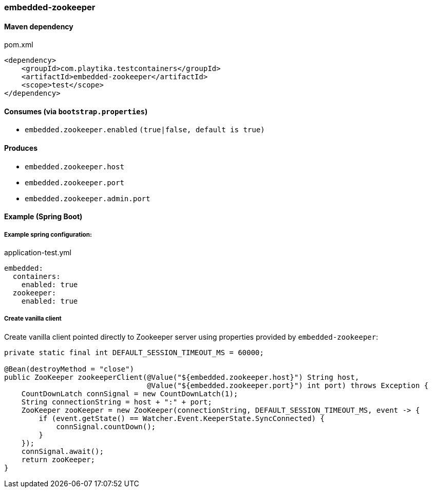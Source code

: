 === embedded-zookeeper

==== Maven dependency

.pom.xml
[source,xml]
----
<dependency>
    <groupId>com.playtika.testcontainers</groupId>
    <artifactId>embedded-zookeeper</artifactId>
    <scope>test</scope>
</dependency>
----

==== Consumes (via `bootstrap.properties`)

* `embedded.zookeeper.enabled` `(true|false, default is true)`

==== Produces

* `embedded.zookeeper.host`
* `embedded.zookeeper.port`
* `embedded.zookeeper.admin.port`

==== Example (Spring Boot)

===== Example spring configuration:

application-test.yml
[source,yaml]
----
embedded:
  containers:
    enabled: true
  zookeeper:
    enabled: true
----

===== Create vanilla client
Create vanilla client pointed directly to Zookeeper server using properties provided by `embedded-zookeeper`:

[source,java]
----
private static final int DEFAULT_SESSION_TIMEOUT_MS = 60000;

@Bean(destroyMethod = "close")
public ZooKeeper zookeeperClient(@Value("${embedded.zookeeper.host}") String host,
                                 @Value("${embedded.zookeeper.port}") int port) throws Exception {
    CountDownLatch connSignal = new CountDownLatch(1);
    String connectionString = host + ":" + port;
    ZooKeeper zooKeeper = new ZooKeeper(connectionString, DEFAULT_SESSION_TIMEOUT_MS, event -> {
        if (event.getState() == Watcher.Event.KeeperState.SyncConnected) {
            connSignal.countDown();
        }
    });
    connSignal.await();
    return zooKeeper;
}
----
